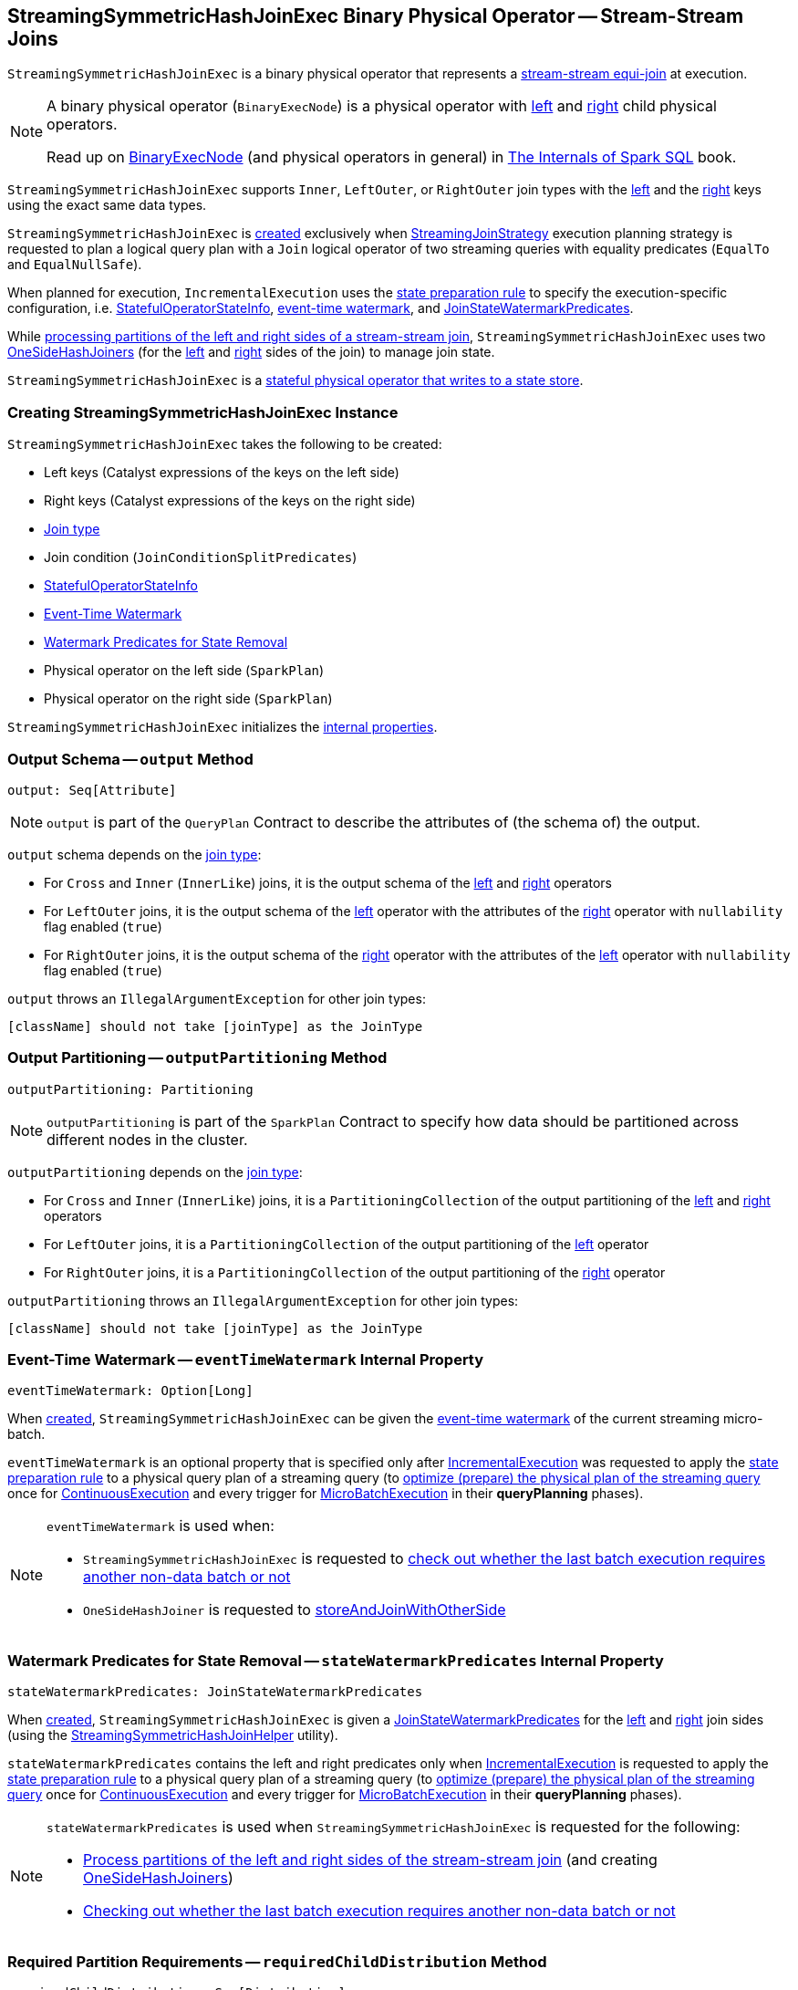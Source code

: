 == [[StreamingSymmetricHashJoinExec]] StreamingSymmetricHashJoinExec Binary Physical Operator -- Stream-Stream Joins

`StreamingSymmetricHashJoinExec` is a binary physical operator that represents a <<spark-sql-streaming-join.adoc#, stream-stream equi-join>> at execution.

[NOTE]
====
A binary physical operator (`BinaryExecNode`) is a physical operator with <<left, left>> and <<right, right>> child physical operators.

Read up on https://jaceklaskowski.gitbooks.io/mastering-spark-sql/spark-sql-SparkPlan.html[BinaryExecNode] (and physical operators in general) in https://bit.ly/spark-sql-internals[The Internals of Spark SQL] book.
====

[[supported-join-types]][[joinType]]
`StreamingSymmetricHashJoinExec` supports `Inner`, `LeftOuter`, or `RightOuter` join types with the <<leftKeys, left>> and the <<rightKeys, right>> keys using the exact same data types.

`StreamingSymmetricHashJoinExec` is <<creating-instance, created>> exclusively when <<spark-sql-streaming-StreamingJoinStrategy.adoc#, StreamingJoinStrategy>> execution planning strategy is requested to plan a logical query plan with a `Join` logical operator of two streaming queries with equality predicates (`EqualTo` and `EqualNullSafe`).

When planned for execution, `IncrementalExecution` uses the <<spark-sql-streaming-IncrementalExecution.adoc#state, state preparation rule>> to specify the execution-specific configuration, i.e. <<stateInfo, StatefulOperatorStateInfo>>, <<eventTimeWatermark, event-time watermark>>, and <<stateWatermarkPredicates, JoinStateWatermarkPredicates>>.

While <<processPartitions, processing partitions of the left and right sides of a stream-stream join>>, `StreamingSymmetricHashJoinExec` uses two <<spark-sql-streaming-OneSideHashJoiner.adoc#, OneSideHashJoiners>> (for the <<processPartitions-leftSideJoiner, left>> and <<processPartitions-rightSideJoiner, right>> sides of the join) to manage join state.

`StreamingSymmetricHashJoinExec` is a <<spark-sql-streaming-StateStoreWriter.adoc#, stateful physical operator that writes to a state store>>.

=== [[creating-instance]] Creating StreamingSymmetricHashJoinExec Instance

`StreamingSymmetricHashJoinExec` takes the following to be created:

* [[leftKeys]] Left keys (Catalyst expressions of the keys on the left side)
* [[rightKeys]] Right keys (Catalyst expressions of the keys on the right side)
* <<joinType, Join type>>
* [[condition]] Join condition (`JoinConditionSplitPredicates`)
* [[stateInfo]] <<spark-sql-streaming-StatefulOperatorStateInfo.adoc#, StatefulOperatorStateInfo>>
* <<eventTimeWatermark, Event-Time Watermark>>
* <<stateWatermarkPredicates, Watermark Predicates for State Removal>>
* [[left]] Physical operator on the left side (`SparkPlan`)
* [[right]] Physical operator on the right side (`SparkPlan`)

`StreamingSymmetricHashJoinExec` initializes the <<internal-properties, internal properties>>.

=== [[output]] Output Schema -- `output` Method

[source, scala]
----
output: Seq[Attribute]
----

NOTE: `output` is part of the `QueryPlan` Contract to describe the attributes of (the schema of) the output.

`output` schema depends on the <<joinType, join type>>:

* For `Cross` and `Inner` (`InnerLike`) joins, it is the output schema of the <<left, left>> and <<right, right>> operators

* For `LeftOuter` joins, it is the output schema of the <<left, left>> operator with the attributes of the <<right, right>> operator with `nullability` flag enabled (`true`)

* For `RightOuter` joins, it is the output schema of the <<right, right>> operator with the attributes of the <<left, left>> operator with `nullability` flag enabled (`true`)

`output` throws an `IllegalArgumentException` for other join types:

```
[className] should not take [joinType] as the JoinType
```

=== [[outputPartitioning]] Output Partitioning -- `outputPartitioning` Method

[source, scala]
----
outputPartitioning: Partitioning
----

NOTE: `outputPartitioning` is part of the `SparkPlan` Contract to specify how data should be partitioned across different nodes in the cluster.

`outputPartitioning` depends on the <<joinType, join type>>:

* For `Cross` and `Inner` (`InnerLike`) joins, it is a `PartitioningCollection` of the output partitioning of the <<left, left>> and <<right, right>> operators

* For `LeftOuter` joins, it is a `PartitioningCollection` of the output partitioning of the <<left, left>> operator

* For `RightOuter` joins, it is a `PartitioningCollection` of the output partitioning of the <<right, right>> operator

`outputPartitioning` throws an `IllegalArgumentException` for other join types:

```
[className] should not take [joinType] as the JoinType
```

=== [[eventTimeWatermark]] Event-Time Watermark -- `eventTimeWatermark` Internal Property

[source, scala]
----
eventTimeWatermark: Option[Long]
----

When <<creating-instance, created>>, `StreamingSymmetricHashJoinExec` can be given the <<spark-sql-streaming-OffsetSeqMetadata.adoc#batchWatermarkMs, event-time watermark>> of the current streaming micro-batch.

`eventTimeWatermark` is an optional property that is specified only after <<spark-sql-streaming-IncrementalExecution.adoc#, IncrementalExecution>> was requested to apply the <<spark-sql-streaming-IncrementalExecution.adoc#state, state preparation rule>> to a physical query plan of a streaming query (to <<spark-sql-streaming-IncrementalExecution.adoc#executedPlan, optimize (prepare) the physical plan of the streaming query>> once for <<spark-sql-streaming-ContinuousExecution.adoc#, ContinuousExecution>> and every trigger for <<spark-sql-streaming-MicroBatchExecution.adoc#, MicroBatchExecution>> in their *queryPlanning* phases).

[NOTE]
====
`eventTimeWatermark` is used when:

* `StreamingSymmetricHashJoinExec` is requested to <<shouldRunAnotherBatch, check out whether the last batch execution requires another non-data batch or not>>

* `OneSideHashJoiner` is requested to <<spark-sql-streaming-OneSideHashJoiner.adoc#storeAndJoinWithOtherSide, storeAndJoinWithOtherSide>>
====

=== [[stateWatermarkPredicates]] Watermark Predicates for State Removal -- `stateWatermarkPredicates` Internal Property

[source, scala]
----
stateWatermarkPredicates: JoinStateWatermarkPredicates
----

When <<creating-instance, created>>, `StreamingSymmetricHashJoinExec` is given a <<spark-sql-streaming-JoinStateWatermarkPredicates.adoc#, JoinStateWatermarkPredicates>> for the <<left, left>> and <<right, right>> join sides (using the <<spark-sql-streaming-StreamingSymmetricHashJoinHelper.adoc#getStateWatermarkPredicates, StreamingSymmetricHashJoinHelper>> utility).

`stateWatermarkPredicates` contains the left and right predicates only when <<spark-sql-streaming-IncrementalExecution.adoc#, IncrementalExecution>> is requested to apply the <<spark-sql-streaming-IncrementalExecution.adoc#state, state preparation rule>> to a physical query plan of a streaming query (to <<spark-sql-streaming-IncrementalExecution.adoc#executedPlan, optimize (prepare) the physical plan of the streaming query>> once for <<spark-sql-streaming-ContinuousExecution.adoc#, ContinuousExecution>> and every trigger for <<spark-sql-streaming-MicroBatchExecution.adoc#, MicroBatchExecution>> in their *queryPlanning* phases).

[NOTE]
====
`stateWatermarkPredicates` is used when `StreamingSymmetricHashJoinExec` is requested for the following:

* <<processPartitions, Process partitions of the left and right sides of the stream-stream join>> (and creating <<spark-sql-streaming-OneSideHashJoiner.adoc#, OneSideHashJoiners>>)

* <<shouldRunAnotherBatch, Checking out whether the last batch execution requires another non-data batch or not>>
====

=== [[requiredChildDistribution]] Required Partition Requirements -- `requiredChildDistribution` Method

[source, scala]
----
requiredChildDistribution: Seq[Distribution]
----

[NOTE]
====
`requiredChildDistribution` is part of the `SparkPlan` Contract for the required partition requirements (aka _required child distribution_) of the input data, i.e. how the output of the children physical operators is split across partitions before this operator can be executed.

Read up on https://jaceklaskowski.gitbooks.io/mastering-spark-sql/spark-sql-SparkPlan.html[SparkPlan Contract] in https://bit.ly/spark-sql-internals[The Internals of Spark SQL] online book.
====

`requiredChildDistribution` returns two `HashClusteredDistributions` for the <<leftKeys, left>> and <<rightKeys, right>> keys with the required <<spark-sql-streaming-StatefulOperatorStateInfo.adoc#numPartitions, number of partitions>> based on the <<stateInfo, StatefulOperatorStateInfo>>.

[NOTE]
====
`requiredChildDistribution` is used exclusively when `EnsureRequirements` physical query plan optimization is executed (and enforces partition requirements).

Read up on https://jaceklaskowski.gitbooks.io/mastering-spark-sql/spark-sql-EnsureRequirements.html[EnsureRequirements Physical Query Optimization] in https://bit.ly/spark-sql-internals[The Internals of Spark SQL] online book.
====

[NOTE]
====
`HashClusteredDistribution` becomes `HashPartitioning` at execution that distributes rows across partitions (generates partition IDs of rows) based on `Murmur3Hash` of the join expressions (separately for the <<leftKeys, left>> and <<rightKeys, right>> keys) modulo the required number of partitions.

Read up on https://jaceklaskowski.gitbooks.io/mastering-spark-sql/spark-sql-Distribution-HashClusteredDistribution.html[HashClusteredDistribution] in https://bit.ly/spark-sql-internals[The Internals of Spark SQL] online book.
====

=== [[metrics]] Performance Metrics (SQLMetrics)

`StreamingSymmetricHashJoinExec` uses the performance metrics as <<spark-sql-streaming-StateStoreWriter.adoc#metrics, other stateful physical operators that write to a state store>>.

.StreamingSymmetricHashJoinExec in web UI (Details for Query)
image::images/StreamingSymmetricHashJoinExec-webui-query-details.png[align="center"]

The following table shows how the performance metrics are computed (and so their exact meaning).

[cols="30,70",options="header",width="100%"]
|===
| Name (in web UI)
| Description

| total time to update rows
a| [[allUpdatesTimeMs]] Processing time of all rows

| total time to remove rows
a| [[allRemovalsTimeMs]]

| time to commit changes
a| [[commitTimeMs]]

| number of output rows
a| [[numOutputRows]] Total number of output rows

| number of total state rows
a| [[numTotalStateRows]]

| number of updated state rows
a| [[numUpdatedStateRows]] <<spark-sql-streaming-OneSideHashJoiner.adoc#updatedStateRowsCount, Number of updated state rows>> of the <<processPartitions-leftSideJoiner, left>> and <<processPartitions-rightSideJoiner, right>> `OneSideHashJoiners`

| memory used by state
a| [[stateMemory]]
|===

=== [[shouldRunAnotherBatch]] Checking Out Whether Last Batch Execution Requires Another Non-Data Batch or Not -- `shouldRunAnotherBatch` Method

[source, scala]
----
shouldRunAnotherBatch(
  newMetadata: OffsetSeqMetadata): Boolean
----

NOTE: `shouldRunAnotherBatch` is part of the <<spark-sql-streaming-StateStoreWriter.adoc#shouldRunAnotherBatch, StateStoreWriter Contract>> to indicate whether <<spark-sql-streaming-MicroBatchExecution.adoc#, MicroBatchExecution>> should run another non-data batch (based on the updated <<spark-sql-streaming-OffsetSeqMetadata.adoc#, OffsetSeqMetadata>> with the current event-time watermark and the batch timestamp).

`shouldRunAnotherBatch` is positive (`true`) when all of the following are positive:

* Either the <<spark-sql-streaming-JoinStateWatermarkPredicates.adoc#left, left>> or <<spark-sql-streaming-JoinStateWatermarkPredicates.adoc#right, right>> join state watermark predicates are defined (in the <<stateWatermarkPredicates, JoinStateWatermarkPredicates>>)

* <<eventTimeWatermark, Event-time watermark>> threshold (of the `StreamingSymmetricHashJoinExec` operator) is defined and the current <<spark-sql-streaming-OffsetSeqMetadata.adoc#batchWatermarkMs, event-time watermark>> threshold of the given `OffsetSeqMetadata` is above (_greater than_) it, i.e. moved above

`shouldRunAnotherBatch` is negative (`false`) otherwise.

=== [[doExecute]] Executing Physical Operator (Generating RDD[InternalRow]) -- `doExecute` Method

[source, scala]
----
doExecute(): RDD[InternalRow]
----

NOTE: `doExecute` is part of `SparkPlan` Contract to generate the runtime representation of a physical operator as a recipe for distributed computation over internal binary rows on Apache Spark (`RDD[InternalRow]`).

`doExecute` first requests the `StreamingQueryManager` for the <<spark-sql-streaming-StreamingQueryManager.adoc#stateStoreCoordinator, StateStoreCoordinatorRef>> to the `StateStoreCoordinator` RPC endpoint (for the driver).

`doExecute` then uses `SymmetricHashJoinStateManager` utility to <<spark-sql-streaming-SymmetricHashJoinStateManager.adoc#allStateStoreNames, get the names of the state stores>> for the <<spark-sql-streaming-SymmetricHashJoinStateManager.adoc#LeftSide, left>> and <<spark-sql-streaming-SymmetricHashJoinStateManager.adoc#RightSide, right>> sides of the streaming join.

In the end, `doExecute` requests the <<left, left>> and <<right, right>> child physical operators to execute (generate an RDD) and then <<spark-sql-streaming-StateStoreAwareZipPartitionsHelper.adoc#stateStoreAwareZipPartitions, stateStoreAwareZipPartitions>> with <<processPartitions, processPartitions>> (and with the `StateStoreCoordinatorRef` and the state stores).

=== [[processPartitions]] Processing Partitions of Left and Right Sides of Stream-Stream Join -- `processPartitions` Internal Method

[source, scala]
----
processPartitions(
  leftInputIter: Iterator[InternalRow],
  rightInputIter: Iterator[InternalRow]): Iterator[InternalRow]
----

[[processPartitions-leftSideJoiner]]
`processPartitions` creates a <<spark-sql-streaming-OneSideHashJoiner.adoc#, OneSideHashJoiner>> for the <<spark-sql-streaming-SymmetricHashJoinStateManager.adoc#LeftSide, LeftSide>> and all other properties for the left-hand join side (`leftSideJoiner`).

[[processPartitions-rightSideJoiner]]
`processPartitions` creates a <<spark-sql-streaming-OneSideHashJoiner.adoc#, OneSideHashJoiner>> for the <<spark-sql-streaming-SymmetricHashJoinStateManager.adoc#RightSide, RightSide>> and all other properties for the right-hand join side (`rightSideJoiner`).

`processPartitions` requests the `OneSideHashJoiner` for the left-hand join side to <<spark-sql-streaming-OneSideHashJoiner.adoc#storeAndJoinWithOtherSide, storeAndJoinWithOtherSide>> with the right-hand side one (that creates a `leftOutputIter` row iterator) and the `OneSideHashJoiner` for the right-hand join side to do the same with the left-hand side one (and creates a `rightOutputIter` row iterator).

[[processPartitions-innerOutputIter]]
`processPartitions` creates a `CompletionIterator` with the left and right output iterators (with the rows of the `leftOutputIter` first followed by `rightOutputIter`). When no rows are left to process, the `CompletionIterator` records the completion time.

[[processPartitions-outputIter]]
`processPartitions` creates a join-specific output `Iterator[InternalRow]` of the output rows based on the <<joinType, join type>> (of the `StreamingSymmetricHashJoinExec`):

* For `Inner` joins, `processPartitions` simply uses the <<processPartitions-innerOutputIter, output iterator of the left and right rows>>

* For `LeftOuter` joins, `processPartitions`...

* For `RightOuter` joins, `processPartitions`...

* For other joins, `processPartitions` simply throws an `IllegalArgumentException`.

[[processPartitions-outputIterWithMetrics]]
`processPartitions` creates an `UnsafeProjection` for the <<output, output>> (and the output of the <<left, left>> and <<right, right>> child operators) that counts all the rows of the <<processPartitions-outputIter, join-specific output iterator>> (as the <<numOutputRows, numOutputRows>> metric) and generate an output projection.

In the end, `processPartitions` returns a `CompletionIterator` with with the <<processPartitions-outputIterWithMetrics, output iterator with the rows counted (as numOutputRows metric)>> and <<processPartitions-onOutputCompletion, onOutputCompletion>> completion function.

NOTE: `processPartitions` is used exclusively when `StreamingSymmetricHashJoinExec` physical operator is requested to <<doExecute, execute>>.

==== [[processPartitions-onOutputCompletion]] Calculating Performance Metrics (Output Completion Callback) -- `onOutputCompletion` Internal Method

[source, scala]
----
onOutputCompletion: Unit
----

`processPartitions`...FIXME

=== [[internal-properties]] Internal Properties

[cols="30m,70",options="header",width="100%"]
|===
| Name
| Description

| hadoopConfBcast
a| [[hadoopConfBcast]] Hadoop Configuration broadcast (to the Spark cluster)

Used exclusively to <<joinStateManager, create a SymmetricHashJoinStateManager>>

| joinStateManager
a| [[joinStateManager]] <<spark-sql-streaming-SymmetricHashJoinStateManager.adoc#, SymmetricHashJoinStateManager>>

Used when `OneSideHashJoiner` is requested to <<spark-sql-streaming-OneSideHashJoiner.adoc#storeAndJoinWithOtherSide, storeAndJoinWithOtherSide>>, <<spark-sql-streaming-OneSideHashJoiner.adoc#removeOldState, removeOldState>>, <<spark-sql-streaming-OneSideHashJoiner.adoc#commitStateAndGetMetrics, commitStateAndGetMetrics>>, and for the <<spark-sql-streaming-OneSideHashJoiner.adoc#get, values for a given key>>

| nullLeft
a| [[nullLeft]] `GenericInternalRow` of the size of the output schema of the <<left, left physical operator>>

| nullRight
a| [[nullRight]] `GenericInternalRow` of the size of the output schema of the <<right, right physical operator>>

| storeConf
a| [[storeConf]] <<spark-sql-streaming-StateStoreConf.adoc#, StateStoreConf>>

Used exclusively to <<joinStateManager, create a SymmetricHashJoinStateManager>>

|===
